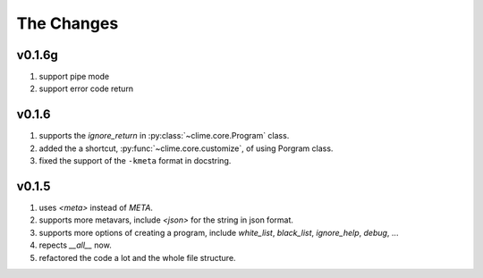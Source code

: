 
The Changes
===========
v0.1.6g
-----
1. support pipe mode
2. support error code return

v0.1.6
------

1. supports the `ignore_return` in :py:class:`~clime.core.Program` class.
2. added the a shortcut, :py:func:`~clime.core.customize`, of using Porgram class.
3. fixed the support of the ``-kmeta`` format in docstring.

v0.1.5
------

1. uses `<meta>` instead of `META`.
2. supports more metavars, include `<json>` for the string in json format.
3. supports more options of creating a program, include `white_list`,
   `black_list`, `ignore_help`, `debug`, ...
4. repects `__all__` now.
5. refactored the code a lot and the whole file structure.

